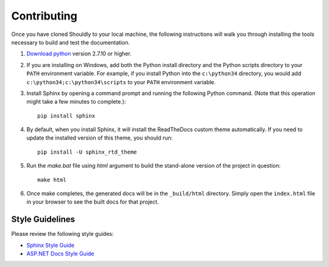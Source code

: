 Contributing
============

Once you have cloned Shouldly to your local machine, the following instructions will walk you through installing the tools necessary to build and test the documentation.

1. `Download python <https://www.python.org/downloads/>`_ version 2.7.10 or higher.

2. If you are installing on Windows, add both the Python install directory and the Python scripts directory to your ``PATH`` environment variable. For example, if you install Python into the ``c:\python34`` directory, you would add ``c:\python34;c:\python34\scripts`` to your ``PATH`` environment variable.

3. Install Sphinx by opening a command prompt and running the following Python command. (Note that this operation might take a few minutes to complete.)::

	pip install sphinx

4. By default, when you install Sphinx, it will install the ReadTheDocs custom theme automatically. If you need to update the installed version of this theme, you should run::

	pip install -U sphinx_rtd_theme

5. Run the `make.bat` file using `html` argument to build the stand-alone version of the project in question::

	make html

6. Once make completes, the generated docs will be in the ``_build/html`` directory. Simply open the ``index.html`` file in your browser to see the built docs for that project.

Style Guidelines
----------------

Please review the following style guides:

- `Sphinx Style Guide <http://documentation-style-guide-sphinx.readthedocs.org/en/latest/style-guide.html>`_
- `ASP.NET Docs Style Guide <http://docs.asp.net/en/latest/contribute/style-guide.html>`_
